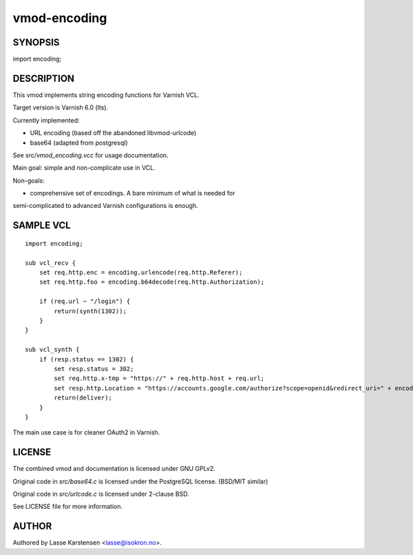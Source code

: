 =============
vmod-encoding
=============

SYNOPSIS
========

import encoding;

DESCRIPTION
===========

This vmod implements string encoding functions for Varnish VCL.

Target version is Varnish 6.0 (lts).

Currently implemented:

* URL encoding (based off the abandoned libvmod-urlcode)
* base64 (adapted from postgresql)

See `src/vmod_encoding.vcc` for usage documentation.

Main goal: simple and non-complicate use in VCL.

Non-goals:

* comprehensive set of encodings. A bare minimum of what is needed for
semi-complicated to advanced Varnish configurations is enough.


SAMPLE VCL
==========

::

    import encoding;

    sub vcl_recv {
        set req.http.enc = encoding.urlencode(req.http.Referer);
        set req.http.foo = encoding.b64decode(req.http.Authorization);

        if (req.url ~ "/login") {
            return(synth(1302));
        }
    }

    sub vcl_synth {
        if (resp.status == 1302) {
            set resp.status = 302;
            set req.http.x-tmp = "https://" + req.http.host + req.url;
            set resp.http.Location = "https://accounts.google.com/authorize?scope=openid&redirect_uri=" + encoding.urlencode(req.http.x-tmp);
            return(deliver);
        }
    }

The main use case is for cleaner OAuth2 in Varnish.

LICENSE
=======

The combined vmod and documentation is licensed under GNU GPLv2.

Original code in `src/base64.c` is licensed under the PostgreSQL license.
(BSD/MIT similar)

Original code in `src/urlcode.c` is licensed under 2-clause BSD.


See LICENSE file for more information.

AUTHOR
======

Authored by Lasse Karstensen <lasse@isokron.no>.

